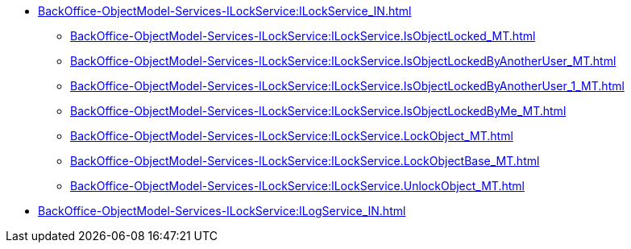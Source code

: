 ******* xref:BackOffice-ObjectModel-Services-ILockService:ILockService_IN.adoc[]
******** xref:BackOffice-ObjectModel-Services-ILockService:ILockService.IsObjectLocked_MT.adoc[]
******** xref:BackOffice-ObjectModel-Services-ILockService:ILockService.IsObjectLockedByAnotherUser_MT.adoc[]
******** xref:BackOffice-ObjectModel-Services-ILockService:ILockService.IsObjectLockedByAnotherUser_1_MT.adoc[]
******** xref:BackOffice-ObjectModel-Services-ILockService:ILockService.IsObjectLockedByMe_MT.adoc[]
******** xref:BackOffice-ObjectModel-Services-ILockService:ILockService.LockObject_MT.adoc[]
******** xref:BackOffice-ObjectModel-Services-ILockService:ILockService.LockObjectBase_MT.adoc[]
******** xref:BackOffice-ObjectModel-Services-ILockService:ILockService.UnlockObject_MT.adoc[]
******* xref:BackOffice-ObjectModel-Services-ILockService:ILogService_IN.adoc[]